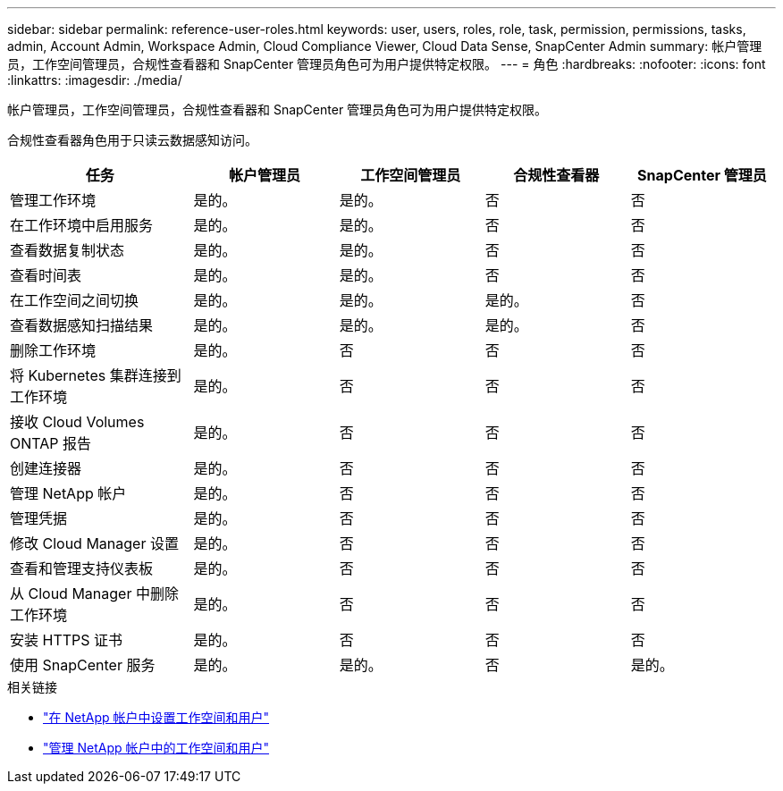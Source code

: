 ---
sidebar: sidebar 
permalink: reference-user-roles.html 
keywords: user, users, roles, role, task, permission, permissions, tasks, admin, Account Admin, Workspace Admin, Cloud Compliance Viewer, Cloud Data Sense, SnapCenter Admin 
summary: 帐户管理员，工作空间管理员，合规性查看器和 SnapCenter 管理员角色可为用户提供特定权限。 
---
= 角色
:hardbreaks:
:nofooter: 
:icons: font
:linkattrs: 
:imagesdir: ./media/


[role="lead"]
帐户管理员，工作空间管理员，合规性查看器和 SnapCenter 管理员角色可为用户提供特定权限。

合规性查看器角色用于只读云数据感知访问。

[cols="24,19,19,19,19"]
|===
| 任务 | 帐户管理员 | 工作空间管理员 | 合规性查看器 | SnapCenter 管理员 


| 管理工作环境 | 是的。 | 是的。 | 否 | 否 


| 在工作环境中启用服务 | 是的。 | 是的。 | 否 | 否 


| 查看数据复制状态 | 是的。 | 是的。 | 否 | 否 


| 查看时间表 | 是的。 | 是的。 | 否 | 否 


| 在工作空间之间切换 | 是的。 | 是的。 | 是的。 | 否 


| 查看数据感知扫描结果 | 是的。 | 是的。 | 是的。 | 否 


| 删除工作环境 | 是的。 | 否 | 否 | 否 


| 将 Kubernetes 集群连接到工作环境 | 是的。 | 否 | 否 | 否 


| 接收 Cloud Volumes ONTAP 报告 | 是的。 | 否 | 否 | 否 


| 创建连接器 | 是的。 | 否 | 否 | 否 


| 管理 NetApp 帐户 | 是的。 | 否 | 否 | 否 


| 管理凭据 | 是的。 | 否 | 否 | 否 


| 修改 Cloud Manager 设置 | 是的。 | 否 | 否 | 否 


| 查看和管理支持仪表板 | 是的。 | 否 | 否 | 否 


| 从 Cloud Manager 中删除工作环境 | 是的。 | 否 | 否 | 否 


| 安装 HTTPS 证书 | 是的。 | 否 | 否 | 否 


| 使用 SnapCenter 服务 | 是的。 | 是的。 | 否 | 是的。 
|===
.相关链接
* link:task-setting-up-netapp-accounts.html["在 NetApp 帐户中设置工作空间和用户"]
* link:task-managing-netapp-accounts.html["管理 NetApp 帐户中的工作空间和用户"]

